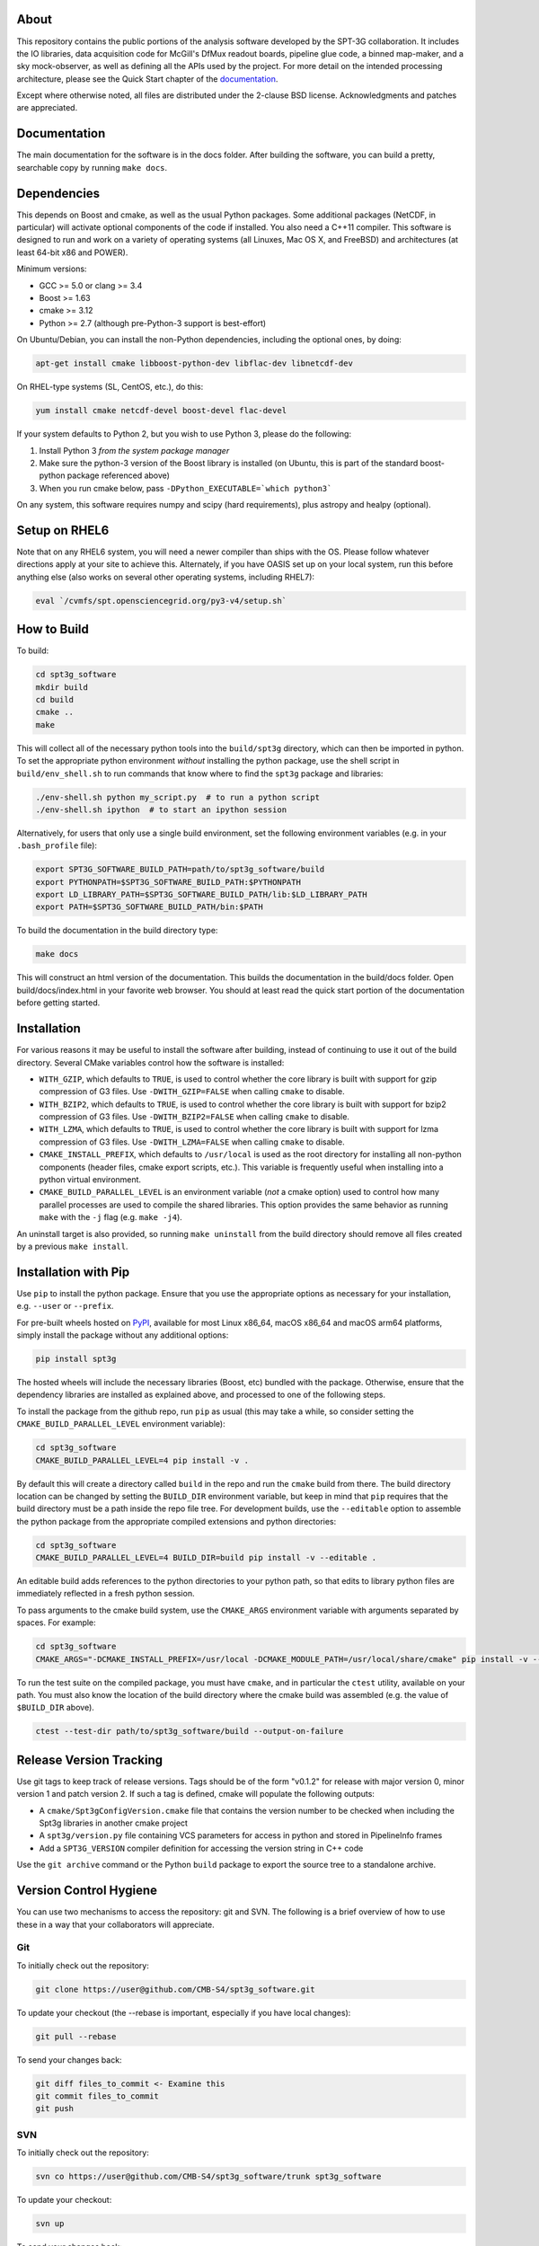 .. image:: https://badge.fury.io/py/spt3g.svg
    :target: https://badge.fury.io/py/spt3g

.. image:: https://github.com/CMB-S4/spt3g_software/actions/workflows/cmake.yml/badge.svg
    :target: https://github.com/CMB-S4/spt3g_software/actions/workflows/cmake.yml

.. image:: https://github.com/CMB-S4/spt3g_software/actions/workflows/wheels.yml/badge.svg
    :target: https://github.com/CMB-S4/spt3g_software/actions/workflows/wheels.yml

About
-----

This repository contains the public portions of the analysis software developed by the SPT-3G collaboration. It includes the IO libraries, data acquisition code for McGill's DfMux readout boards, pipeline glue code, a binned map-maker, and a sky mock-observer, as well as defining all the APIs used by the project. For more detail on the intended processing architecture, please see the Quick Start chapter of the `documentation`_.

Except where otherwise noted, all files are distributed under the 2-clause BSD license. Acknowledgments and patches are appreciated.

.. _documentation: https://cmb-s4.github.io/spt3g_software/

Documentation
-------------

The main documentation for the software is in the docs folder. After building the software, you can build a pretty, searchable copy by running ``make docs``.

Dependencies
------------

This depends on Boost and cmake, as well as the usual Python packages. Some additional packages (NetCDF, in particular) will activate optional components of the code if installed. You also need a C++11 compiler. This software is designed to run and work on a variety of operating systems (all Linuxes, Mac OS X, and FreeBSD) and architectures (at least 64-bit x86 and POWER).

Minimum versions:

- GCC >= 5.0 or clang >= 3.4
- Boost >= 1.63
- cmake >= 3.12
- Python >= 2.7 (although pre-Python-3 support is best-effort)

On Ubuntu/Debian, you can install the non-Python dependencies, including the optional ones, by doing:

.. code-block:: shell

	apt-get install cmake libboost-python-dev libflac-dev libnetcdf-dev

On RHEL-type systems (SL, CentOS, etc.), do this:

.. code-block:: shell

	yum install cmake netcdf-devel boost-devel flac-devel
	
If your system defaults to Python 2, but you wish to use Python 3, please do the following:

1. Install Python 3 *from the system package manager*
2. Make sure the python-3 version of the Boost library is installed (on Ubuntu, this is part of the standard boost-python package referenced above)
3. When you run cmake below, pass ``-DPython_EXECUTABLE=`which python3```

On any system, this software requires numpy and scipy (hard requirements), plus astropy and healpy (optional).

Setup on RHEL6
--------------

Note that on any RHEL6 system, you will need a newer compiler than ships with the OS. Please follow whatever directions apply at your site to achieve this. Alternately, if you have OASIS set up on your local system, run this before anything else (also works on several other operating systems, including RHEL7):

.. code-block:: shell

	eval `/cvmfs/spt.opensciencegrid.org/py3-v4/setup.sh`


How to Build
------------

To build:

.. code-block:: shell

	cd spt3g_software
	mkdir build
	cd build
	cmake ..
	make

This will collect all of the necessary python tools into the ``build/spt3g`` directory, which can then be imported in python.  To set the appropriate python environment *without* installing the python package, use the shell script in ``build/env_shell.sh`` to run commands that know where to find the ``spt3g`` package and libraries:

.. code-block:: shell

	./env-shell.sh python my_script.py  # to run a python script
	./env-shell.sh ipython  # to start an ipython session

Alternatively, for users that only use a single build environment, set the following environment variables (e.g. in your ``.bash_profile`` file):

.. code-block:: shell

	export SPT3G_SOFTWARE_BUILD_PATH=path/to/spt3g_software/build
	export PYTHONPATH=$SPT3G_SOFTWARE_BUILD_PATH:$PYTHONPATH
	export LD_LIBRARY_PATH=$SPT3G_SOFTWARE_BUILD_PATH/lib:$LD_LIBRARY_PATH
	export PATH=$SPT3G_SOFTWARE_BUILD_PATH/bin:$PATH

To build the documentation in the build directory type:

.. code-block:: shell

	make docs

This will construct an html version of the documentation.  This builds the documentation in the build/docs folder.  Open build/docs/index.html in your favorite web browser.  You should at least read the quick start portion of the documentation before getting started.

Installation
------------

For various reasons it may be useful to install the software after building, instead of continuing to use it out of the build directory. Several CMake variables control how the software is installed:

* ``WITH_GZIP``, which defaults to ``TRUE``, is used to control whether the core library is built with support for gzip compression of G3 files.  Use ``-DWITH_GZIP=FALSE`` when calling ``cmake`` to disable.
* ``WITH_BZIP2``, which defaults to ``TRUE``, is used to control whether the core library is built with support for bzip2 compression of G3 files.  Use ``-DWITH_BZIP2=FALSE`` when calling ``cmake`` to disable.
* ``WITH_LZMA``, which defaults to ``TRUE``, is used to control whether the core library is built with support for lzma compression of G3 files.  Use ``-DWITH_LZMA=FALSE`` when calling ``cmake`` to disable.
* ``CMAKE_INSTALL_PREFIX``, which defaults to ``/usr/local`` is used as the root directory for installing all non-python components (header files, cmake export scripts, etc.).  This variable is frequently useful when installing into a python virtual environment.
* ``CMAKE_BUILD_PARALLEL_LEVEL`` is an environment variable (*not* a cmake option) used to control how many parallel processes are used to compile the shared libraries.  This option provides the same behavior as running ``make`` with the ``-j`` flag (e.g. ``make -j4``).

An uninstall target is also provided, so running ``make uninstall`` from the build directory should remove all files created by a previous ``make install``. 

Installation with Pip
---------------------

Use ``pip`` to install the python package.  Ensure that you use the appropriate options as necessary for your installation, e.g. ``--user`` or ``--prefix``.

For pre-built wheels hosted on `PyPI`_, available for most Linux x86_64, macOS x86_64 and macOS arm64 platforms, simply install the package without any additional options:

.. code-block:: shell

	pip install spt3g

The hosted wheels will include the necessary libraries (Boost, etc) bundled with the package.  Otherwise, ensure that the dependency libraries are installed as explained above, and processed to one of the following steps.

To install the package from the github repo, run ``pip`` as usual (this may take a while, so consider setting the ``CMAKE_BUILD_PARALLEL_LEVEL`` environment variable):

.. code-block:: shell

	cd spt3g_software
	CMAKE_BUILD_PARALLEL_LEVEL=4 pip install -v .

By default this will create a directory called ``build`` in the repo and run the ``cmake`` build from there.  The build directory location can be changed by setting the ``BUILD_DIR`` environment variable, but keep in mind that ``pip`` requires that the build directory must be a path inside the repo file tree.
For development builds, use the ``--editable`` option to assemble the python package from the appropriate compiled extensions and python directories:

.. code-block:: shell

	cd spt3g_software
	CMAKE_BUILD_PARALLEL_LEVEL=4 BUILD_DIR=build pip install -v --editable .

An editable build adds references to the python directories to your python path, so that edits to library python files are immediately reflected in a fresh python session.

To pass arguments to the cmake build system, use the ``CMAKE_ARGS`` environment variable with arguments separated by spaces.  For example:

.. code-block:: shell

	cd spt3g_software
	CMAKE_ARGS="-DCMAKE_INSTALL_PREFIX=/usr/local -DCMAKE_MODULE_PATH=/usr/local/share/cmake" pip install -v --prefix=/usr/local .

To run the test suite on the compiled package, you must have ``cmake``, and in particular the ``ctest`` utility, available on your path.  You must also know the location of the build directory where the cmake build was assembled (e.g. the value of ``$BUILD_DIR`` above).

.. code-block:: shell

	ctest --test-dir path/to/spt3g_software/build --output-on-failure

.. _PyPI: https://pypi.org/p/spt3g


Release Version Tracking
------------------------

Use git tags to keep track of release versions.  Tags should be of the form "v0.1.2" for release with major version 0, minor version 1 and patch version 2.
If such a tag is defined, cmake will populate the following outputs:

* A ``cmake/Spt3gConfigVersion.cmake`` file that contains the version number to be checked when including the Spt3g libraries in another cmake project
* A ``spt3g/version.py`` file containing VCS parameters for access in python and stored in PipelineInfo frames
* Add a ``SPT3G_VERSION`` compiler definition for accessing the version string in C++ code

Use the ``git archive`` command or the Python ``build`` package to export the source tree to a standalone archive.

Version Control Hygiene
-----------------------

You can use two mechanisms to access the repository: git and SVN. The following is a brief overview of how to use these in a way that your collaborators will appreciate.

Git
===

To initially check out the repository:

.. code-block:: shell

	git clone https://user@github.com/CMB-S4/spt3g_software.git

To update your checkout (the --rebase is important, especially if you have local changes):

.. code-block:: shell

	git pull --rebase

To send your changes back:

.. code-block:: shell

	git diff files_to_commit <- Examine this
	git commit files_to_commit
	git push


SVN
===

To initially check out the repository:

.. code-block:: shell

	svn co https://user@github.com/CMB-S4/spt3g_software/trunk spt3g_software

To update your checkout:

.. code-block:: shell

	svn up

To send your changes back:

.. code-block:: shell

	svn diff files_to_commit <- Examine this
	svn ci files_to_commit


